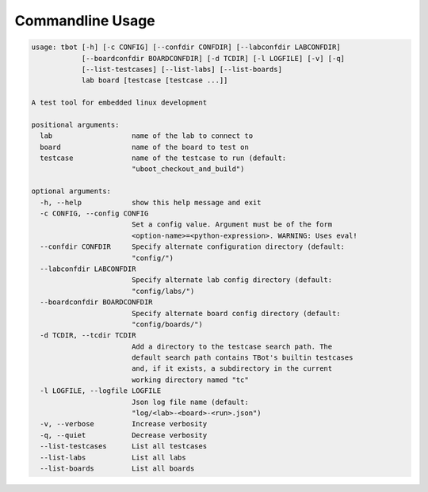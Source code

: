 .. TBot usage

Commandline Usage
=================

.. code-block:: text

    usage: tbot [-h] [-c CONFIG] [--confdir CONFDIR] [--labconfdir LABCONFDIR]
                [--boardconfdir BOARDCONFDIR] [-d TCDIR] [-l LOGFILE] [-v] [-q]
                [--list-testcases] [--list-labs] [--list-boards]
                lab board [testcase [testcase ...]]

    A test tool for embedded linux development

    positional arguments:
      lab                   name of the lab to connect to
      board                 name of the board to test on
      testcase              name of the testcase to run (default:
                            "uboot_checkout_and_build")

    optional arguments:
      -h, --help            show this help message and exit
      -c CONFIG, --config CONFIG
                            Set a config value. Argument must be of the form
                            <option-name>=<python-expression>. WARNING: Uses eval!
      --confdir CONFDIR     Specify alternate configuration directory (default:
                            "config/")
      --labconfdir LABCONFDIR
                            Specify alternate lab config directory (default:
                            "config/labs/")
      --boardconfdir BOARDCONFDIR
                            Specify alternate board config directory (default:
                            "config/boards/")
      -d TCDIR, --tcdir TCDIR
                            Add a directory to the testcase search path. The
                            default search path contains TBot's builtin testcases
                            and, if it exists, a subdirectory in the current
                            working directory named "tc"
      -l LOGFILE, --logfile LOGFILE
                            Json log file name (default:
                            "log/<lab>-<board>-<run>.json")
      -v, --verbose         Increase verbosity
      -q, --quiet           Decrease verbosity
      --list-testcases      List all testcases
      --list-labs           List all labs
      --list-boards         List all boards
